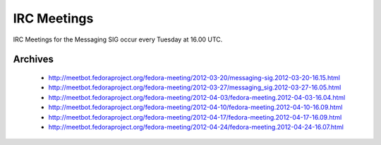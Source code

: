 IRC Meetings
============

IRC Meetings for the Messaging SIG occur every Tuesday at 16.00 UTC.

Archives
--------

 - http://meetbot.fedoraproject.org/fedora-meeting/2012-03-20/messaging-sig.2012-03-20-16.15.html
 - http://meetbot.fedoraproject.org/fedora-meeting/2012-03-27/messaging_sig.2012-03-27-16.05.html
 - http://meetbot.fedoraproject.org/fedora-meeting/2012-04-03/fedora-meeting.2012-04-03-16.04.html
 - http://meetbot.fedoraproject.org/fedora-meeting/2012-04-10/fedora-meeting.2012-04-10-16.09.html
 - http://meetbot.fedoraproject.org/fedora-meeting/2012-04-17/fedora-meeting.2012-04-17-16.09.html
 - http://meetbot.fedoraproject.org/fedora-meeting/2012-04-24/fedora-meeting.2012-04-24-16.07.html
